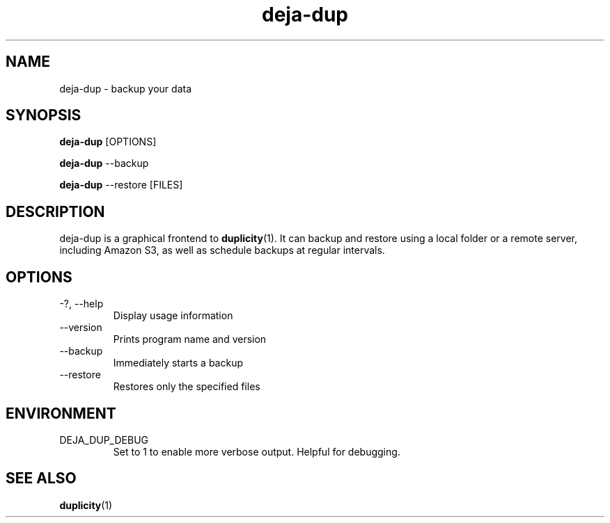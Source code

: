 .TH deja-dup 1  "%DATE%" deja-dup "USER COMMANDS"
.SH NAME
deja-dup \- backup your data
.SH SYNOPSIS
.B deja-dup
.RI [OPTIONS]

.B deja-dup
.RI --backup

.B deja-dup
.RI --restore
.RI [FILES]
.SH DESCRIPTION
deja-dup is a graphical frontend to
.BR duplicity (1).
It can backup and restore using a local folder or a remote server, including Amazon S3,
as well as schedule backups at regular intervals.
.SH OPTIONS
.TP
\-?, \-\-help
Display usage information
.TP
\-\-version
Prints program name and version
.TP
\-\-backup
Immediately starts a backup
.TP
\-\-restore
Restores only the specified files
.SH ENVIRONMENT
.TP
DEJA_DUP_DEBUG
Set to 1 to enable more verbose output. Helpful for debugging.
.SH SEE ALSO
.BR duplicity (1)

